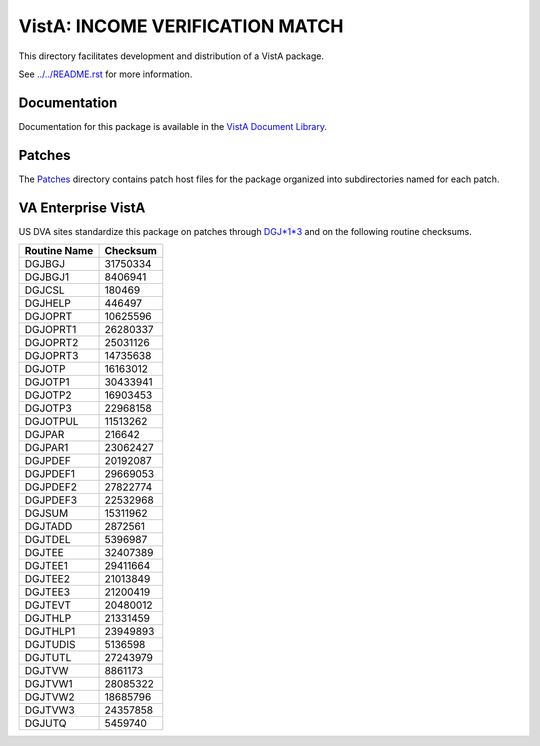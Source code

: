 ================================
VistA: INCOME VERIFICATION MATCH
================================

This directory facilitates development and distribution of a VistA package.

See `<../../README.rst>`__ for more information.

-------------
Documentation
-------------

Documentation for this package is available in the `VistA Document Library`_.

.. _`VistA Document Library`: http://www.va.gov/vdl/application.asp?appid=44

-------
Patches
-------

The `<Patches>`__ directory contains patch host files for the package
organized into subdirectories named for each patch.

-------------------
VA Enterprise VistA
-------------------

US DVA sites standardize this package on
patches through `DGJ*1*3 <Patches/DGJ_1.0_3>`__
and on the following routine checksums.

.. table::

 ============  ==========
 Routine Name   Checksum
 ============  ==========
 DGJBGJ          31750334
 DGJBGJ1          8406941
 DGJCSL            180469
 DGJHELP           446497
 DGJOPRT         10625596
 DGJOPRT1        26280337
 DGJOPRT2        25031126
 DGJOPRT3        14735638
 DGJOTP          16163012
 DGJOTP1         30433941
 DGJOTP2         16903453
 DGJOTP3         22968158
 DGJOTPUL        11513262
 DGJPAR            216642
 DGJPAR1         23062427
 DGJPDEF         20192087
 DGJPDEF1        29669053
 DGJPDEF2        27822774
 DGJPDEF3        22532968
 DGJSUM          15311962
 DGJTADD          2872561
 DGJTDEL          5396987
 DGJTEE          32407389
 DGJTEE1         29411664
 DGJTEE2         21013849
 DGJTEE3         21200419
 DGJTEVT         20480012
 DGJTHLP         21331459
 DGJTHLP1        23949893
 DGJTUDIS         5136598
 DGJTUTL         27243979
 DGJTVW           8861173
 DGJTVW1         28085322
 DGJTVW2         18685796
 DGJTVW3         24357858
 DGJUTQ           5459740
 ============  ==========
